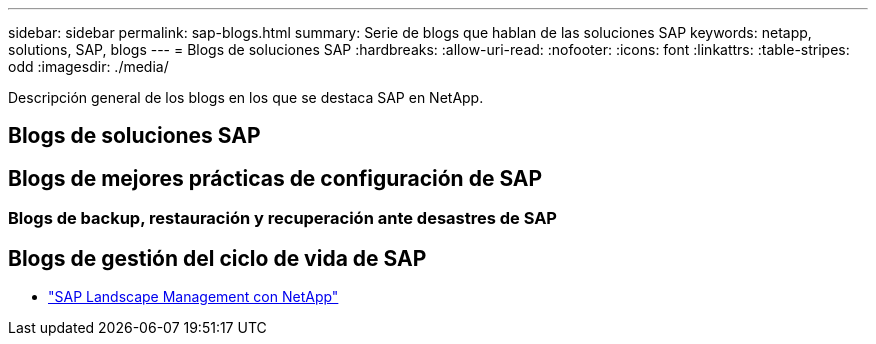 ---
sidebar: sidebar 
permalink: sap-blogs.html 
summary: Serie de blogs que hablan de las soluciones SAP 
keywords: netapp, solutions, SAP, blogs 
---
= Blogs de soluciones SAP
:hardbreaks:
:allow-uri-read: 
:nofooter: 
:icons: font
:linkattrs: 
:table-stripes: odd
:imagesdir: ./media/


[role="lead"]
Descripción general de los blogs en los que se destaca SAP en NetApp.



== Blogs de soluciones SAP



== Blogs de mejores prácticas de configuración de SAP



=== Blogs de backup, restauración y recuperación ante desastres de SAP



== Blogs de gestión del ciclo de vida de SAP

* link:https://blogs.sap.com/2021/10/27/whitepaper-sap-landscape-management-with-netapp/["SAP Landscape Management con NetApp"]

